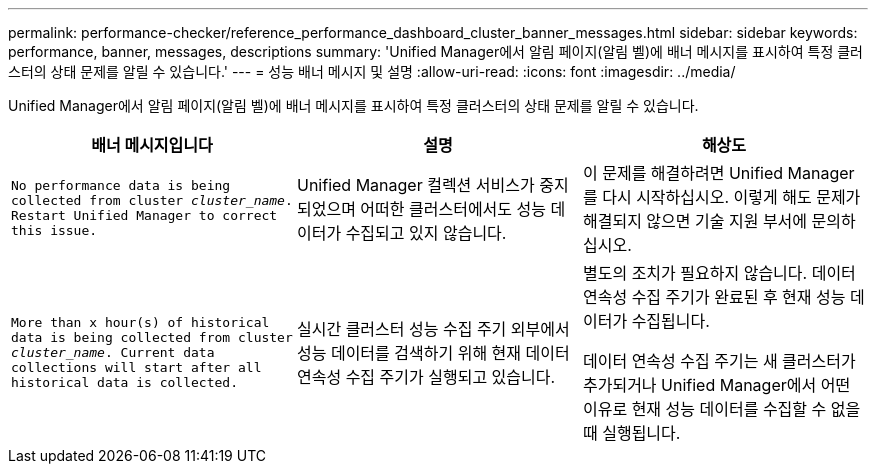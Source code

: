 ---
permalink: performance-checker/reference_performance_dashboard_cluster_banner_messages.html 
sidebar: sidebar 
keywords: performance, banner, messages, descriptions 
summary: 'Unified Manager에서 알림 페이지(알림 벨)에 배너 메시지를 표시하여 특정 클러스터의 상태 문제를 알릴 수 있습니다.' 
---
= 성능 배너 메시지 및 설명
:allow-uri-read: 
:icons: font
:imagesdir: ../media/


[role="lead"]
Unified Manager에서 알림 페이지(알림 벨)에 배너 메시지를 표시하여 특정 클러스터의 상태 문제를 알릴 수 있습니다.

|===
| 배너 메시지입니다 | 설명 | 해상도 


 a| 
`No performance data is being collected from cluster _cluster_name_. Restart Unified Manager to correct this issue.`
 a| 
Unified Manager 컬렉션 서비스가 중지되었으며 어떠한 클러스터에서도 성능 데이터가 수집되고 있지 않습니다.
 a| 
이 문제를 해결하려면 Unified Manager를 다시 시작하십시오. 이렇게 해도 문제가 해결되지 않으면 기술 지원 부서에 문의하십시오.



 a| 
`More than x hour(s) of historical data is being collected from cluster _cluster_name_. Current data collections will start after all historical data is collected.`
 a| 
실시간 클러스터 성능 수집 주기 외부에서 성능 데이터를 검색하기 위해 현재 데이터 연속성 수집 주기가 실행되고 있습니다.
 a| 
별도의 조치가 필요하지 않습니다. 데이터 연속성 수집 주기가 완료된 후 현재 성능 데이터가 수집됩니다.

데이터 연속성 수집 주기는 새 클러스터가 추가되거나 Unified Manager에서 어떤 이유로 현재 성능 데이터를 수집할 수 없을 때 실행됩니다.

|===